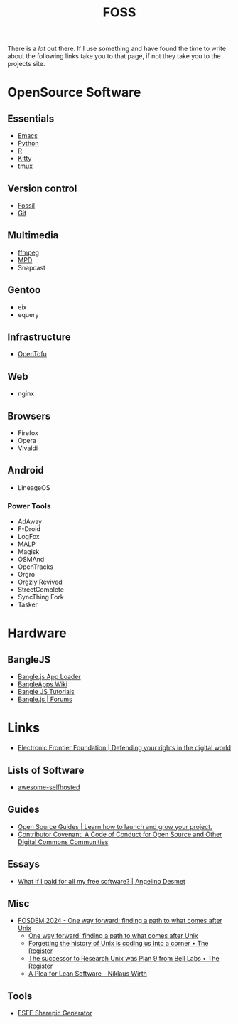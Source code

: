 :PROPERTIES:
:ID:       f277da12-5d6d-46e3-a49c-7bda9254d469
:mtime:    20240222094145 20240218160428 20240217180720 20240215130935 20240209160828 20240123221325 20240121200647
:ctime:    20240121200647
:END:
#+TITLE: FOSS
#+FILETAGS: :foss:linux:open source:software:

There is a /lot/ out there. If I use something and have found the time to write about the following links take you to
that page, if not they take you to the projects site.

* OpenSource Software

** Essentials

+ [[id:754f25a5-3429-4504-8a17-4efea1568eba][Emacs]]
+ [[id:5b5d1562-ecb4-4199-b530-e7993723e112][Python]]
+ [[id:de9a18a7-b4ef-4a9f-ac99-68f3c76488e5][R]]
+ [[id:868b46bc-3594-4cf2-aecb-ca6e1389ac27][Kitty]]
+ tmux

** Version control

+ [[id:f2db46e4-a0fc-4252-b9ca-989239a75d19][Fossil]]
+ [[id:3c905838-8de4-4bb6-9171-98c1332456be][Git]]

** Multimedia

+ [[id:9b22641a-6921-4afa-84fc-1da105a3dfc7][ffmpeg]]
+ [[https:://musicpd.org][MPD]]
+ Snapcast

** Gentoo

+ eix
+ equery

** Infrastructure

+ [[https://opentofu.org][OpenTofu]]

** Web

+ nginx

** Browsers

+ Firefox
+ Opera
+ Vivaldi

** Android

+ LineageOS

*** Power Tools

+ AdAway
+ F-Droid
+ LogFox
+ MALP
+ Magisk
+ OSMAnd
+ OpenTracks
+ Orgro
+ Orgzly Revived
+ StreetComplete
+ SyncThing Fork
+ Tasker

* Hardware

** BangleJS

+ [[https://banglejs.com/apps/][Bangle.js App Loader]]
+ [[https://github.com/espruino/BangleApps/wiki][BangleApps Wiki]]
+ [[https://www.espruino.com/Bangle.js2#tutorials][Bangle JS Tutorials]]
+ [[https://forum.espruino.com/microcosms/1424/][Bangle.js | Forums]]

* Links

+ [[https://www.eff.org/][Electronic Frontier Foundation | Defending your rights in the digital world]]

** Lists of Software

+ [[https://awesome-selfhosted.net/index.html][awesome-selfhosted]]
** Guides

+ [[https://opensource.guide/][Open Source Guides | Learn how to launch and grow your project.]]
+ [[https://www.contributor-covenant.org/][Contributor Covenant: A Code of Conduct for Open Source and Other Digital Commons Communities]]

** Essays

+ [[https://www.cynicusrex.com/file/takemymoney.html][What if I paid for all my free software? | Angelino Desmet]]

** Misc

+ [[https://fosdem.org/2024/schedule/event/fosdem-2024-3095-one-way-forward-finding-a-path-to-what-comes-after-unix/][FOSDEM 2024 - One way forward: finding a path to what comes after Unix]]
  + [[https://fosdem.org/2024/schedule/event/fosdem-2024-3095-one-way-forward-finding-a-path-to-what-comes-after-unix/][One way forward: finding a path to what comes after Unix]]
  + [[https://www.theregister.com/2024/02/16/what_is_unix/][Forgetting the history of Unix is coding us into a corner • The Register]]
  + [[https://www.theregister.com/2024/02/21/successor_to_unix_plan_9/][The successor to Research Unix was Plan 9 from Bell Labs • The Register]]
  + [[https://cr.yp.to/bib/1995/wirth.pdf][A Plea for Lean Software - Niklaus Wirth]]

** Tools

+ [[https://sharepic.fsfe.org/][FSFE Sharepic Generator]]
